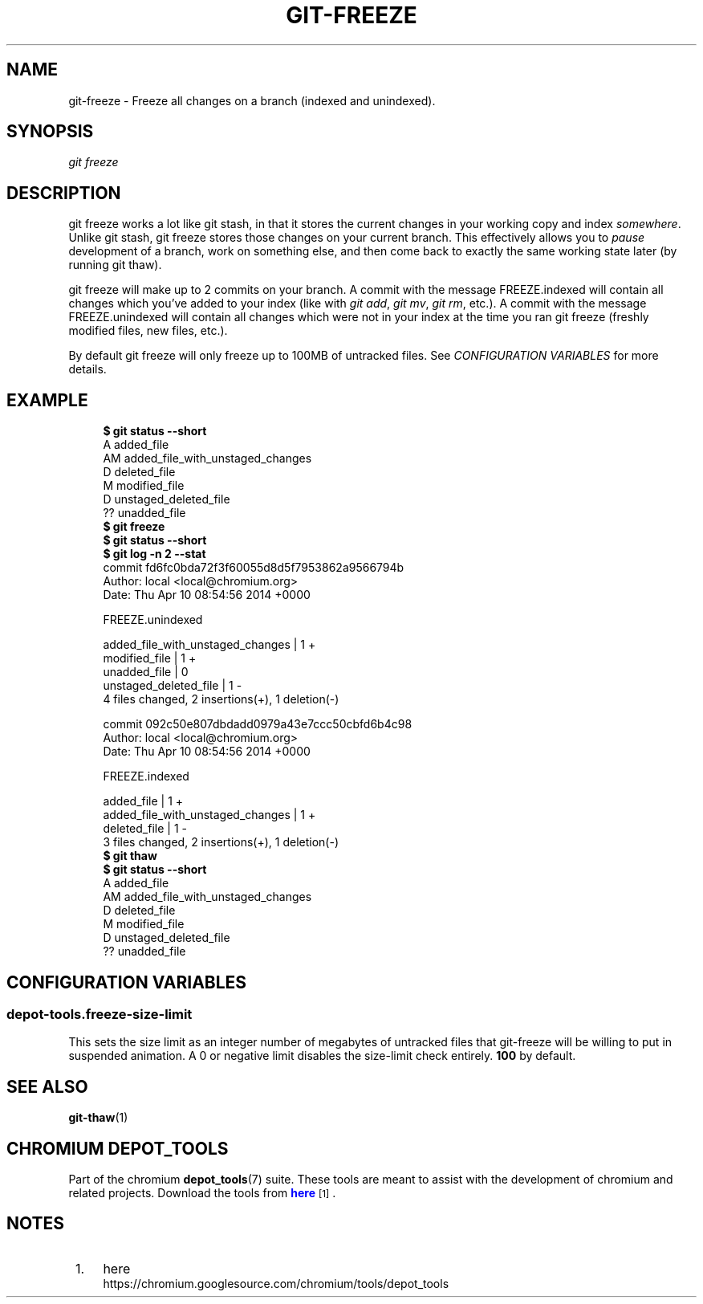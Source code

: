 '\" t
.\"     Title: git-freeze
.\"    Author: [FIXME: author] [see http://docbook.sf.net/el/author]
.\" Generator: DocBook XSL Stylesheets v1.78.1 <http://docbook.sf.net/>
.\"      Date: 07/21/2016
.\"    Manual: Chromium depot_tools Manual
.\"    Source: depot_tools bf2a341
.\"  Language: English
.\"
.TH "GIT\-FREEZE" "1" "07/21/2016" "depot_tools bf2a341" "Chromium depot_tools Manual"
.\" -----------------------------------------------------------------
.\" * Define some portability stuff
.\" -----------------------------------------------------------------
.\" ~~~~~~~~~~~~~~~~~~~~~~~~~~~~~~~~~~~~~~~~~~~~~~~~~~~~~~~~~~~~~~~~~
.\" http://bugs.debian.org/507673
.\" http://lists.gnu.org/archive/html/groff/2009-02/msg00013.html
.\" ~~~~~~~~~~~~~~~~~~~~~~~~~~~~~~~~~~~~~~~~~~~~~~~~~~~~~~~~~~~~~~~~~
.ie \n(.g .ds Aq \(aq
.el       .ds Aq '
.\" -----------------------------------------------------------------
.\" * set default formatting
.\" -----------------------------------------------------------------
.\" disable hyphenation
.nh
.\" disable justification (adjust text to left margin only)
.ad l
.\" -----------------------------------------------------------------
.\" * MAIN CONTENT STARTS HERE *
.\" -----------------------------------------------------------------
.SH "NAME"
git-freeze \- Freeze all changes on a branch (indexed and unindexed)\&.
.SH "SYNOPSIS"
.sp
.nf
\fIgit freeze\fR
.fi
.sp
.SH "DESCRIPTION"
.sp
git freeze works a lot like git stash, in that it stores the current changes in your working copy and index \fIsomewhere\fR\&. Unlike git stash, git freeze stores those changes on your current branch\&. This effectively allows you to \fIpause\fR development of a branch, work on something else, and then come back to exactly the same working state later (by running git thaw)\&.
.sp
git freeze will make up to 2 commits on your branch\&. A commit with the message FREEZE\&.indexed will contain all changes which you\(cqve added to your index (like with \fIgit add\fR, \fIgit mv\fR, \fIgit rm\fR, etc\&.)\&. A commit with the message FREEZE\&.unindexed will contain all changes which were not in your index at the time you ran git freeze (freshly modified files, new files, etc\&.)\&.
.sp
By default git freeze will only freeze up to 100MB of untracked files\&. See \fICONFIGURATION VARIABLES\fR for more details\&.
.SH "EXAMPLE"
.sp

.sp
.if n \{\
.RS 4
.\}
.nf
\fB$ git status \-\-short\fR
A  added_file
AM added_file_with_unstaged_changes
D  deleted_file
 M modified_file
 D unstaged_deleted_file
?? unadded_file
\fB$ git freeze\fR
\fB$ git status \-\-short\fR
\fB$ git log \-n 2 \-\-stat\fR
commit fd6fc0bda72f3f60055d8d5f7953862a9566794b
Author: local <local@chromium\&.org>
Date:   Thu Apr 10 08:54:56 2014 +0000

    FREEZE\&.unindexed

 added_file_with_unstaged_changes | 1 +
 modified_file                    | 1 +
 unadded_file                     | 0
 unstaged_deleted_file            | 1 \-
 4 files changed, 2 insertions(+), 1 deletion(\-)

commit 092c50e807dbdadd0979a43e7ccc50cbfd6b4c98
Author: local <local@chromium\&.org>
Date:   Thu Apr 10 08:54:56 2014 +0000

    FREEZE\&.indexed

 added_file                       | 1 +
 added_file_with_unstaged_changes | 1 +
 deleted_file                     | 1 \-
 3 files changed, 2 insertions(+), 1 deletion(\-)
\fB$ git thaw\fR
\fB$ git status \-\-short\fR
A  added_file
AM added_file_with_unstaged_changes
D  deleted_file
 M modified_file
 D unstaged_deleted_file
?? unadded_file
.fi
.if n \{\
.RE
.\}
.sp
.SH "CONFIGURATION VARIABLES"
.SS "depot\-tools\&.freeze\-size\-limit"
.sp
This sets the size limit as an integer number of megabytes of untracked files that git\-freeze will be willing to put in suspended animation\&. A 0 or negative limit disables the size\-limit check entirely\&. \fB100\fR by default\&.
.SH "SEE ALSO"
.sp
\fBgit-thaw\fR(1)
.SH "CHROMIUM DEPOT_TOOLS"
.sp
Part of the chromium \fBdepot_tools\fR(7) suite\&. These tools are meant to assist with the development of chromium and related projects\&. Download the tools from \m[blue]\fBhere\fR\m[]\&\s-2\u[1]\d\s+2\&.
.SH "NOTES"
.IP " 1." 4
here
.RS 4
\%https://chromium.googlesource.com/chromium/tools/depot_tools
.RE
